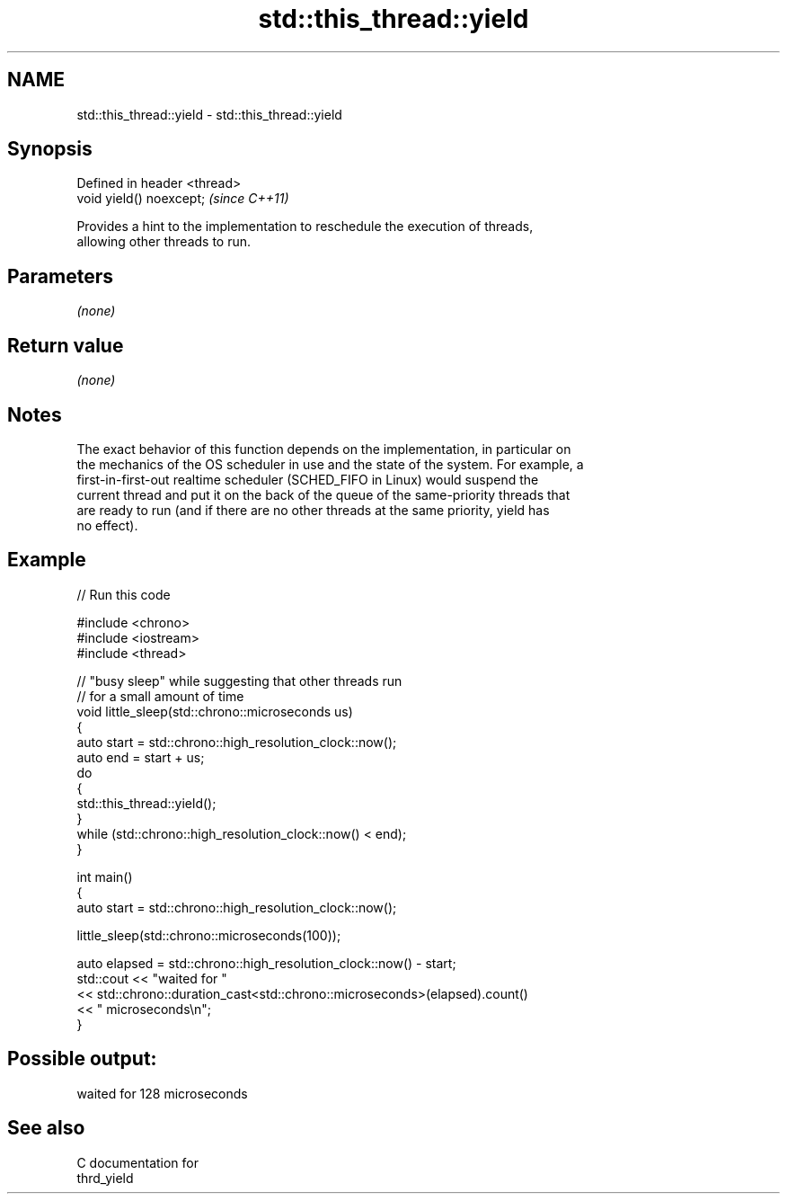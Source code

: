 .TH std::this_thread::yield 3 "2024.06.10" "http://cppreference.com" "C++ Standard Libary"
.SH NAME
std::this_thread::yield \- std::this_thread::yield

.SH Synopsis
   Defined in header <thread>
   void yield() noexcept;      \fI(since C++11)\fP

   Provides a hint to the implementation to reschedule the execution of threads,
   allowing other threads to run.

.SH Parameters

   \fI(none)\fP

.SH Return value

   \fI(none)\fP

.SH Notes

   The exact behavior of this function depends on the implementation, in particular on
   the mechanics of the OS scheduler in use and the state of the system. For example, a
   first-in-first-out realtime scheduler (SCHED_FIFO in Linux) would suspend the
   current thread and put it on the back of the queue of the same-priority threads that
   are ready to run (and if there are no other threads at the same priority, yield has
   no effect).

.SH Example


// Run this code

 #include <chrono>
 #include <iostream>
 #include <thread>

 // "busy sleep" while suggesting that other threads run
 // for a small amount of time
 void little_sleep(std::chrono::microseconds us)
 {
     auto start = std::chrono::high_resolution_clock::now();
     auto end = start + us;
     do
     {
         std::this_thread::yield();
     }
     while (std::chrono::high_resolution_clock::now() < end);
 }

 int main()
 {
     auto start = std::chrono::high_resolution_clock::now();

     little_sleep(std::chrono::microseconds(100));

     auto elapsed = std::chrono::high_resolution_clock::now() - start;
     std::cout << "waited for "
               << std::chrono::duration_cast<std::chrono::microseconds>(elapsed).count()
               << " microseconds\\n";
 }

.SH Possible output:

 waited for 128 microseconds

.SH See also

   C documentation for
   thrd_yield
